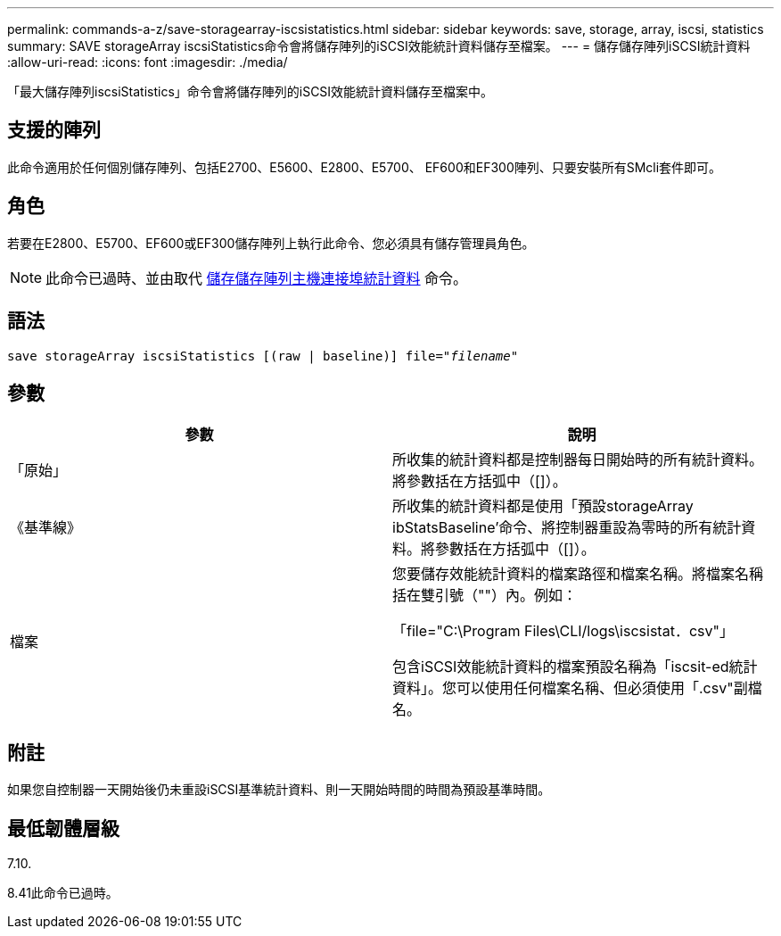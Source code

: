 ---
permalink: commands-a-z/save-storagearray-iscsistatistics.html 
sidebar: sidebar 
keywords: save, storage, array, iscsi, statistics 
summary: SAVE storageArray iscsiStatistics命令會將儲存陣列的iSCSI效能統計資料儲存至檔案。 
---
= 儲存儲存陣列iSCSI統計資料
:allow-uri-read: 
:icons: font
:imagesdir: ./media/


[role="lead"]
「最大儲存陣列iscsiStatistics」命令會將儲存陣列的iSCSI效能統計資料儲存至檔案中。



== 支援的陣列

此命令適用於任何個別儲存陣列、包括E2700、E5600、E2800、E5700、 EF600和EF300陣列、只要安裝所有SMcli套件即可。



== 角色

若要在E2800、E5700、EF600或EF300儲存陣列上執行此命令、您必須具有儲存管理員角色。

[NOTE]
====
此命令已過時、並由取代 xref:save-storagearray-hostportstatistics.adoc[儲存儲存陣列主機連接埠統計資料] 命令。

====


== 語法

[listing, subs="+macros"]
----
save storageArray iscsiStatistics [(raw | baseline)] file=pass:quotes["_filename_"]
----


== 參數

[cols="2*"]
|===
| 參數 | 說明 


 a| 
「原始」
 a| 
所收集的統計資料都是控制器每日開始時的所有統計資料。將參數括在方括弧中（[]）。



 a| 
《基準線》
 a| 
所收集的統計資料都是使用「預設storageArray ibStatsBaseline'命令、將控制器重設為零時的所有統計資料。將參數括在方括弧中（[]）。



 a| 
檔案
 a| 
您要儲存效能統計資料的檔案路徑和檔案名稱。將檔案名稱括在雙引號（""）內。例如：

「file="C:\Program Files\CLI/logs\iscsistat．csv"」

包含iSCSI效能統計資料的檔案預設名稱為「iscsit-ed統計 資料」。您可以使用任何檔案名稱、但必須使用「.csv"副檔名。

|===


== 附註

如果您自控制器一天開始後仍未重設iSCSI基準統計資料、則一天開始時間的時間為預設基準時間。



== 最低韌體層級

7.10.

8.41此命令已過時。
